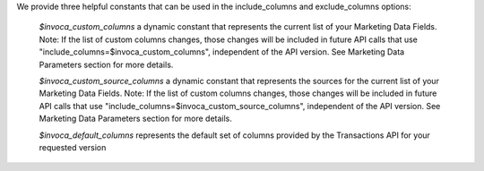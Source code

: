 We provide three helpful constants that can be used in the include_columns and exclude_columns options:

    `$invoca_custom_columns` a dynamic constant that represents the current list of your Marketing Data Fields. Note: If the list of custom columns changes, those changes will be included in future API calls that use "include_columns=$invoca_custom_columns", independent of the API version. See Marketing Data Parameters section for more details.

    `$invoca_custom_source_columns` a dynamic constant that represents the sources for the current list of your Marketing Data Fields. Note: If the list of custom columns changes, those changes will be included in future API calls that use "include_columns=$invoca_custom_source_columns", independent of the API version. See Marketing Data Parameters section for more details.

    `$invoca_default_columns` represents the default set of columns provided by the Transactions API for your requested version
